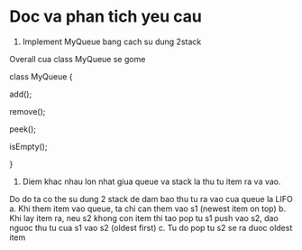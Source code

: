 * Doc va phan tich yeu cau

1. Implement MyQueue bang cach su dung 2stack
Overall cua class MyQueue se gome

class MyQueue {

  add();

  remove();

  peek();

  isEmpty();

}

2. Diem khac nhau lon nhat giua queue va stack la thu tu item ra va vao.
Do do ta co the su dung 2 stack de dam bao thu tu ra vao cua queue la LIFO
a. Khi them item vao queue, ta chi can them vao s1 (newest item on top)
b. Khi lay item ra, neu s2 khong con item thi tao pop tu s1 push vao s2, dao nguoc thu tu cua s1 vao s2 (oldest first)
c. Tu do pop tu s2 se ra duoc oldest item
